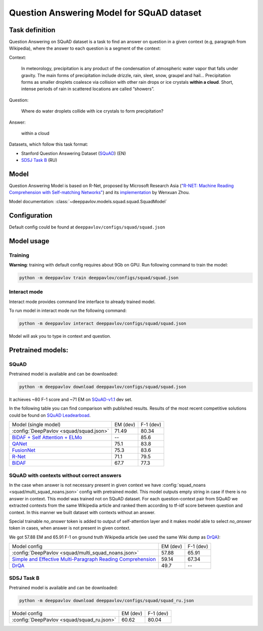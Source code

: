 Question Answering Model for SQuAD dataset
==========================================

Task definition
---------------

Question Answering on SQuAD dataset is a task to find an answer on
question in a given context (e.g, paragraph from Wikipedia), where the
answer to each
question is a segment of the context:

Context:

    In meteorology, precipitation is any product of the condensation of
    atmospheric water vapor that falls under gravity. The main forms of
    precipitation include drizzle, rain, sleet, snow, graupel and
    hail... Precipitation forms as smaller droplets coalesce via
    collision with other rain drops or ice crystals **within a cloud**.
    Short, intense periods of rain in scattered locations are called
    “showers”.

Question:

    Where do water droplets collide with ice crystals to form
    precipitation?

Answer:

    within a cloud

Datasets, which follow this task format:

-  Stanford Question Answering Dataset
   (`SQuAD <https://rajpurkar.github.io/SQuAD-explorer/>`__) (EN)
-  `SDSJ Task B <https://www.sdsj.ru/ru/contest.html>`__ (RU)

Model
-----

Question Answering Model is based on R-Net, proposed by Microsoft
Research Asia (`"R-NET: Machine Reading Comprehension with Self-matching
Networks" <https://www.microsoft.com/en-us/research/publication/mrc/>`__)
and its `implementation <https://github.com/HKUST-KnowComp/R-Net>`__ by
Wenxuan Zhou.

Model documentation: :class:`~deeppavlov.models.squad.squad.SquadModel`

Configuration
-------------

Default config could be found at ``deeppavlov/configs/squad/squad.json``

Model usage
-------------

.. _reader_training:

Training
~~~~~~~~

**Warning**: training with default config requires about 9Gb on GPU. Run
following command to train the model:

.. code:: bash

    python -m deeppavlov train deeppavlov/configs/squad/squad.json

Interact mode
~~~~~~~~~~~~~

Interact mode provides command line interface to already trained model.

To run model in interact mode run the following command:

.. code:: bash

    python -m deeppavlov interact deeppavlov/configs/squad/squad.json

Model will ask you to type in context and question.

Pretrained models:
------------------

SQuAD
~~~~~

Pretrained model is available and can be downloaded:

.. code:: bash

    python -m deeppavlov download deeppavlov/configs/squad/squad.json

It achieves ~80 F-1 score and ~71 EM on `SQuAD-v1.1`_ dev set.

In the following table you can find comparison with published results. Results of the most recent competitive solutions could be found on `SQuAD
Leadearboad <https://rajpurkar.github.io/SQuAD-explorer/>`__.

+----------------------------------------------+----------------+-----------------+
| Model (single model)                         |    EM (dev)    |    F-1 (dev)    |
+----------------------------------------------+----------------+-----------------+
| :config:`DeepPavlov <squad/squad.json>`      |     71.49      |     80.34       |
+----------------------------------------------+----------------+-----------------+
| `BiDAF + Self Attention + ELMo`_             |       --       |     85.6        |
+----------------------------------------------+----------------+-----------------+
| `QANet`_                                     |     75.1       |     83.8        |
+----------------------------------------------+----------------+-----------------+
| `FusionNet`_                                 |     75.3       |     83.6        |
+----------------------------------------------+----------------+-----------------+
| `R-Net`_                                     |     71.1       |     79.5        |
+----------------------------------------------+----------------+-----------------+
| `BiDAF`_                                     |     67.7       |     77.3        |
+----------------------------------------------+----------------+-----------------+

.. _`SQuAD-v1.1`: https://arxiv.org/abs/1606.05250
.. _`BiDAF`: https://arxiv.org/abs/1611.01603
.. _`R-Net`: https://www.microsoft.com/en-us/research/publication/mrc/
.. _`FusionNet`: https://arxiv.org/abs/1711.07341
.. _`QANet`: https://arxiv.org/abs/1804.09541
.. _`BiDAF + Self Attention + ELMo`: https://arxiv.org/abs/1802.05365

SQuAD with contexts without correct answers
~~~~~~~~~~~~~~~~~~~~~~~~~~~~~~~~~~~~~~~~~~~

In the case when answer is not necessary present in given context we have :config:`squad_noans <squad/multi_squad_noans.json>`
config with pretrained model. This model outputs empty string in case if there is no answer in context.
This model was trained not on SQuAD dataset. For each question-context pair from SQuAD we extracted contexts from the same
Wikipedia article and ranked them according to tf-idf score between question and context. In this manner we built dataset
with contexts without an answer.

Special trainable `no_answer` token is added to output of self-attention layer and it makes model able to select
`no_answer` token in cases, when answer is not present in given context.

We got 57.88 EM and 65.91 F-1 on ground truth Wikipedia article (we used the same Wiki dump as `DrQA`_):

+---------------+-----------------------------------------------+----------------+-----------------+
| Model config                                                  |    EM (dev)    |    F-1 (dev)    |
+---------------------------------------------------------------+----------------+-----------------+
| :config:`DeepPavlov <squad/multi_squad_noans.json>`           |     57.88      |     65.91       |
+---------------------------------------------------------------+----------------+-----------------+
| `Simple and Effective Multi-Paragraph Reading Comprehension`_ |     59.14      |     67.34       |
+---------------------------------------------------------------+----------------+-----------------+
| `DrQA`_                                                       |     49.7       |     --          |
+---------------------------------------------------------------+----------------+-----------------+


.. _`DrQA`: https://arxiv.org/abs/1704.00051
.. _`Simple and Effective Multi-Paragraph Reading Comprehension`: https://arxiv.org/abs/1710.10723

SDSJ Task B
~~~~~~~~~~~

Pretrained model is available and can be downloaded:

.. code:: bash

    python -m deeppavlov download deeppavlov/configs/squad/squad_ru.json

+---------------+---------------------------------+----------------+-----------------+
| Model config                                    |    EM (dev)    |    F-1 (dev)    |
+-------------------------------------------------+----------------+-----------------+
| :config:`DeepPavlov <squad/squad_ru.json>`      |     60.62      |     80.04       |
+-------------------------------------------------+----------------+-----------------+
